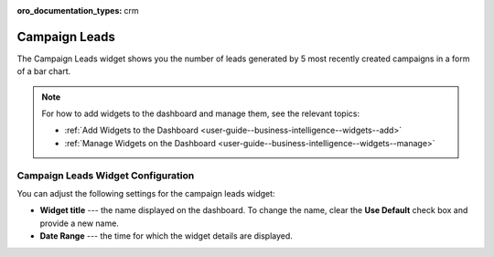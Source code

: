.. _user-guide--business-intelligence--widgets--campaign-leads:

:oro_documentation_types: crm

Campaign Leads
--------------

The Campaign Leads widget shows you the number of leads generated by 5 most recently created campaigns in a form of a bar chart.

.. image:: /user/img/dashboards/campaign_leads.png

.. note:: For how to add widgets to the dashboard and manage them, see the relevant topics:

      * :ref:`Add Widgets to the Dashboard <user-guide--business-intelligence--widgets--add>`
      * :ref:`Manage Widgets on the Dashboard <user-guide--business-intelligence--widgets--manage>`


Campaign Leads Widget Configuration
^^^^^^^^^^^^^^^^^^^^^^^^^^^^^^^^^^^

You can adjust the following settings for the campaign leads widget:

* **Widget title** --- the name displayed on the dashboard. To change the name, clear the **Use Default** check box and provide a new name.
* **Date Range** --- the time for which the widget details are displayed.

.. image:: /user/img/dashboards/campaign_leads_config.png

